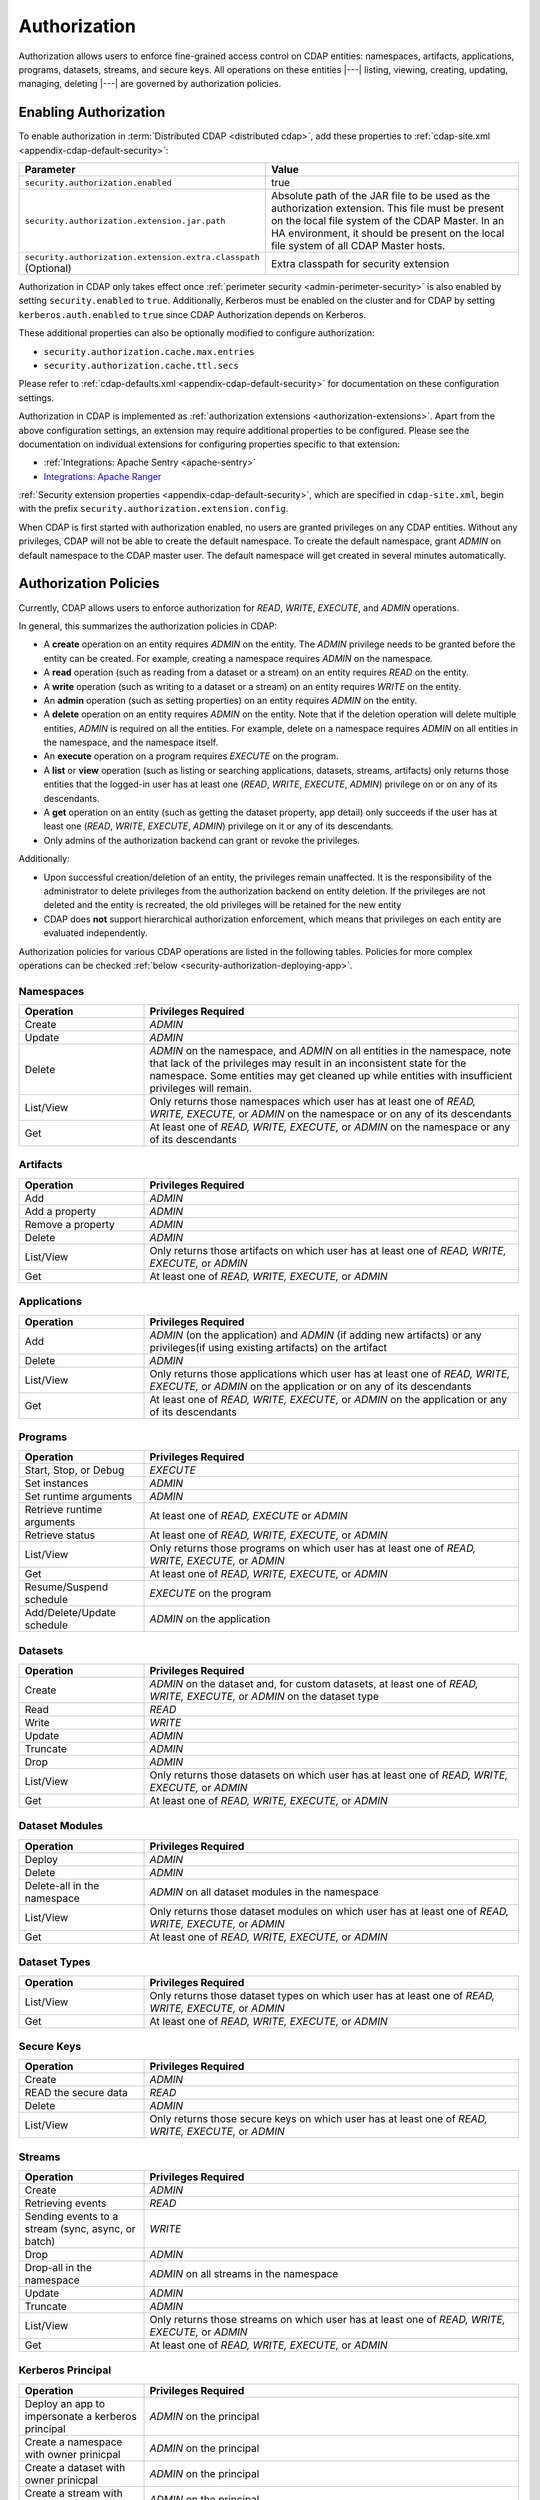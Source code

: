 .. meta::
    :author: Cask Data, Inc.
    :copyright: Copyright © 2016-2017 Cask Data, Inc.

.. _admin-authorization:

=============
Authorization
=============

Authorization allows users to enforce fine-grained access control on CDAP entities:
namespaces, artifacts, applications, programs, datasets, streams, and secure keys. All
operations on these entities |---| listing, viewing, creating, updating, managing,
deleting |---| are governed by authorization policies.

.. _security-enabling-authorization:

Enabling Authorization
======================
To enable authorization in :term:`Distributed CDAP <distributed cdap>`, add these
properties to :ref:`cdap-site.xml <appendix-cdap-default-security>`:

.. list-table::
   :widths: 20 80
   :header-rows: 1

   * - Parameter
     - Value
   * - ``security.authorization.enabled``
     -  true
   * - ``security.authorization.extension.jar.path``
     - Absolute path of the JAR file to be used as the authorization extension. This file
       must be present on the local file system of the CDAP Master. In an HA environment, it
       should be present on the local file system of all CDAP Master hosts.
   * - ``security.authorization.extension.extra.classpath`` (Optional)
     - Extra classpath for security extension

Authorization in CDAP only takes effect once :ref:`perimeter security
<admin-perimeter-security>` is also enabled by setting ``security.enabled`` to ``true``.
Additionally, Kerberos must be enabled on the cluster and for CDAP by setting
``kerberos.auth.enabled`` to ``true`` since CDAP Authorization depends on Kerberos.

These additional properties can also be optionally modified to configure authorization:

- ``security.authorization.cache.max.entries``
- ``security.authorization.cache.ttl.secs``

Please refer to :ref:`cdap-defaults.xml <appendix-cdap-default-security>` for
documentation on these configuration settings.

Authorization in CDAP is implemented as :ref:`authorization extensions
<authorization-extensions>`. Apart from the above configuration settings, an extension may
require additional properties to be configured. Please see the documentation on
individual extensions for configuring properties specific to that extension:

- :ref:`Integrations: Apache Sentry <apache-sentry>`
- `Integrations: Apache Ranger <https://github.com/cdapio/cdap-security-extn/wiki/CDAP-Ranger-Extension>`_

:ref:`Security extension properties <appendix-cdap-default-security>`, which are specified
in ``cdap-site.xml``, begin with the prefix ``security.authorization.extension.config``.

When CDAP is first started with authorization enabled, no users are granted privileges on
any CDAP entities. Without any privileges, CDAP will not be able to create the default namespace.
To create the default namespace, grant *ADMIN* on default namespace to the CDAP master user.
The default namespace will get created in several minutes automatically.


.. _security-authorization-policies:

Authorization Policies
======================
Currently, CDAP allows users to enforce authorization for *READ*, *WRITE*, *EXECUTE*, and
*ADMIN* operations.

In general, this summarizes the authorization policies in CDAP:

- A **create** operation on an entity requires *ADMIN* on the entity. The *ADMIN* privilege needs to be granted before
  the entity can be created. For example, creating a namespace requires *ADMIN* on the namespace.
- A **read** operation (such as reading from a dataset or a stream) on an entity requires
  *READ* on the entity.
- A **write** operation (such as writing to a dataset or a stream) on an entity requires
  *WRITE* on the entity.
- An **admin** operation (such as setting properties) on an entity requires *ADMIN* on
  the entity.
- A **delete** operation on an entity requires *ADMIN* on the entity. Note that if the deletion operation will delete
  multiple entities, *ADMIN* is required on all the entities. For example, delete on a namespace requires *ADMIN* on
  all entities in the namespace, and the namespace itself.
- An **execute** operation on a program requires *EXECUTE* on the program.
- A **list** or **view** operation (such as listing or searching applications, datasets, streams,
  artifacts) only returns those entities that the logged-in user has at least one (*READ*,
  *WRITE*, *EXECUTE*, *ADMIN*) privilege on or on any of its descendants.
- A **get** operation on an entity (such as getting the dataset property, app detail) only succeeds if the user has
  at least one (*READ*, *WRITE*, *EXECUTE*, *ADMIN*) privilege on it or any of its descendants.
- Only admins of the authorization backend can grant or revoke the privileges.

Additionally:

- Upon successful creation/deletion of an entity, the privileges remain unaffected.
  It is the responsibility of the administrator to delete privileges from the authorization backend on entity deletion.
  If the privileges are not deleted and the entity is recreated, the old privileges will be retained for the new entity
- CDAP does **not** support hierarchical authorization enforcement, which means that privileges on each entity
  are evaluated independently.

Authorization policies for various CDAP operations are listed in the following tables. Policies for more complex operations
can be checked :ref:`below <security-authorization-deploying-app>`.

.. _security-authorization-policies-namespaces:

Namespaces
----------

.. list-table::
   :widths: 25 75
   :header-rows: 1

   * - Operation
     - Privileges Required
   * - Create
     - *ADMIN*
   * - Update
     - *ADMIN*
   * - Delete
     - *ADMIN* on the namespace, and *ADMIN* on all entities in the namespace, note that lack of the privileges may
       result in an inconsistent state for the namespace. Some entities may get cleaned up while entities with insufficient
       privileges will remain.
   * - List/View
     - Only returns those namespaces which user has at least one of *READ, WRITE, EXECUTE,* or *ADMIN* on the
       namespace or on any of its descendants
   * - Get
     - At least one of *READ, WRITE, EXECUTE,* or *ADMIN* on the namespace or any of its descendants

.. _security-authorization-policies-artifacts:

Artifacts
---------

.. list-table::
   :widths: 25 75
   :header-rows: 1

   * - Operation
     - Privileges Required
   * - Add
     - *ADMIN*
   * - Add a property
     - *ADMIN*
   * - Remove a property
     - *ADMIN*
   * - Delete
     - *ADMIN*
   * - List/View
     - Only returns those artifacts on which user has at least one of *READ, WRITE, EXECUTE,* or *ADMIN*
   * - Get
     - At least one of *READ, WRITE, EXECUTE,* or *ADMIN*

.. _security-authorization-policies-applications:

Applications
------------

.. list-table::
   :widths: 25 75
   :header-rows: 1

   * - Operation
     - Privileges Required
   * - Add
     - *ADMIN* (on the application) and *ADMIN* (if adding new artifacts) or
       any privileges(if using existing artifacts) on the artifact
   * - Delete
     - *ADMIN*
   * - List/View
     - Only returns those applications which user has at least one of *READ, WRITE, EXECUTE,* or *ADMIN* on the
       application or on any of its descendants
   * - Get
     - At least one of *READ, WRITE, EXECUTE,* or *ADMIN* on the application or any of its descendants

.. _security-authorization-policies-programs:

Programs
--------

.. list-table::
   :widths: 25 75
   :header-rows: 1

   * - Operation
     - Privileges Required
   * - Start, Stop, or Debug
     - *EXECUTE*
   * - Set instances
     - *ADMIN*
   * - Set runtime arguments
     - *ADMIN*
   * - Retrieve runtime arguments
     - At least one of *READ, EXECUTE* or *ADMIN*
   * - Retrieve status
     - At least one of *READ, WRITE, EXECUTE,* or *ADMIN*
   * - List/View
     - Only returns those programs on which user has at least one of *READ, WRITE, EXECUTE,* or *ADMIN*
   * - Get
     - At least one of *READ, WRITE, EXECUTE,* or *ADMIN*
   * - Resume/Suspend schedule
     - *EXECUTE* on the program
   * - Add/Delete/Update schedule
     - *ADMIN* on the application

.. _security-authorization-policies-datasets:

Datasets
--------

.. list-table::
   :widths: 25 75
   :header-rows: 1

   * - Operation
     - Privileges Required
   * - Create
     - *ADMIN* on the dataset and, for custom datasets, at least one of *READ, WRITE, EXECUTE,* or *ADMIN* on the
       dataset type
   * - Read
     - *READ*
   * - Write
     - *WRITE*
   * - Update
     - *ADMIN*
   * - Truncate
     - *ADMIN*
   * - Drop
     - *ADMIN*
   * - List/View
     - Only returns those datasets on which user has at least one of *READ, WRITE, EXECUTE,* or *ADMIN*
   * - Get
     - At least one of *READ, WRITE, EXECUTE,* or *ADMIN*

.. _security-authorization-policies-dataset-modules:

Dataset Modules
---------------

.. list-table::
   :widths: 25 75
   :header-rows: 1

   * - Operation
     - Privileges Required
   * - Deploy
     - *ADMIN*
   * - Delete
     - *ADMIN*
   * - Delete-all in the namespace
     - *ADMIN* on all dataset modules in the namespace
   * - List/View
     - Only returns those dataset modules on which user has at least one of *READ, WRITE, EXECUTE,* or *ADMIN*
   * - Get
     - At least one of *READ, WRITE, EXECUTE,* or *ADMIN*

.. _security-authorization-policies-dataset-types:

Dataset Types
-------------

.. list-table::
   :widths: 25 75
   :header-rows: 1

   * - Operation
     - Privileges Required
   * - List/View
     - Only returns those dataset types on which user has at least one of *READ, WRITE, EXECUTE,* or *ADMIN*
   * - Get
     - At least one of *READ, WRITE, EXECUTE,* or *ADMIN*

.. _security-authorization-policies-secure-keys:

Secure Keys
-----------

.. list-table::
   :widths: 25 75
   :header-rows: 1

   * - Operation
     - Privileges Required
   * - Create
     - *ADMIN*
   * - READ the secure data
     - *READ*
   * - Delete
     - *ADMIN*
   * - List/View
     - Only returns those secure keys on which user has at least one of *READ, WRITE, EXECUTE,* or *ADMIN*

.. _security-authorization-policies-streams:

Streams
-------

.. list-table::
   :widths: 25 75
   :header-rows: 1

   * - Operation
     - Privileges Required
   * - Create
     - *ADMIN*
   * - Retrieving events
     - *READ*
   * - Sending events to a stream (sync, async, or batch)
     - *WRITE*
   * - Drop
     - *ADMIN*
   * - Drop-all in the namespace
     - *ADMIN* on all streams in the namespace
   * - Update
     - *ADMIN*
   * - Truncate
     - *ADMIN*
   * - List/View
     - Only returns those streams on which user has at least one of *READ, WRITE, EXECUTE,* or *ADMIN*
   * - Get
     - At least one of *READ, WRITE, EXECUTE,* or *ADMIN*

.. _security-authorization-policies-principal:

Kerberos Principal
------------------

.. list-table::
   :widths: 25 75
   :header-rows: 1

   * - Operation
     - Privileges Required
   * - Deploy an app to impersonate a kerberos principal
     - *ADMIN* on the principal
   * - Create a namespace with owner prinicpal
     - *ADMIN* on the principal
   * - Create a dataset with owner prinicpal
     - *ADMIN* on the principal
   * - Create a stream with owner prinicpal
     - *ADMIN* on the principal


.. _security-pre-grant-wildcard-privilege:

Wildcard Privileges
===================
Wildcard privileges can be used to simplify granting privileges on multiple entities.
Wildcards can be used in the entity name to grant or revoke actions on multiple entities.

- ``*`` matches zero or more characters
- ``?`` matches a single character

The following sections provide examples on granting wildcard privileges.

.. _security-sentry-integration:

Sentry Integration
------------------
:ref:`CDAP CLI <cdap-cli>` can be used to grant or revoke the privileges for :ref:`Integrations: Apache Sentry <apache-sentry>`.
Full list of commands are documented at :ref:`security commands <cli-available-commands-security>`.

Sentry only allows granting privileges to roles. Roles can then be assigned to groups.

- To create a new role, use::

    > create role <role-name>

- To grant/revoke privileges on an entity to a role, use::

    > grant actions <actions> on entity <entity> to role <role-name>
    > revoke actions <actions> on entity <entity> from role <role-name>

  where:

  - ``<actions>`` is a comma-separated list of privileges, any of *READ, WRITE, EXECUTE,* or *ADMIN*.

  - ``<entity>`` is of the form ``<entity-type>:<entity-id>``

    =====================  =============================================
        Entity Type                 Entity Id
    =====================  =============================================
    ``namespace``          ``<namespace>:<namespace-id>``
    ``application``        ``<namespace-id>.<app-id>``
    ``program``            ``<namespace-id>.<app-id>.<program-type>.<program-id>``
    ``dataset``            ``<namespace-id>.<dataset-id>``
    ``stream``             ``<namespace-id>.<stream-id>``
    ``artifact``           ``<namespace-id>.<artifact-id>``
    ``dataset_type``       ``<namespace-id>.<dataset-type-id>``
    ``dataset_module``     ``<namespace-id>.<dataset-module-id>``
    ``securekey``          ``<namespace-id>.<secure-key-id>``
    ``kerberosprincipal``  ``<kerberos-principal-id>``
    =====================  =============================================

  - ``program-type`` is one of:
    ``flow``, ``mapreduce``, ``service``, ``spark``, ``worker``, or ``workflow``.

  - Wildcards can be used in the entity name to grant privileges on multiple entities. For example,

    - ``namespace:ns*`` represents all the namespaces that start with ``ns``.
    - ``namespace:ns?`` represents all the namespaces that start with ``ns`` and followed by a single character.
    - ``program:ns1.app1.*`` represents all the programs in the application ``app1``, in the namespace ``ns1``.

- To add the role to a group, use::

    > add role <role-name> to group <group-name>

- To check the results, list the privileges for a principal::

    > list privileges for <principal-type> <principal-name>

  where ``<principal-type>`` can be ``user``, ``group`` or ``role``.

**Example**

To give ``alice`` (who belongs to group ``admin``), *ADMIN* privilege on namespace ``ns1``, and all the
entities in the namespace, do the following:

- create a new role ``ns1_administrator``

- grant the role ``ns1_administrator`` *ADMIN* on these entities:

  - ``namespace:ns1``
  - ``application:ns1.*``
  - ``program:ns1.*.*``
  - ``artifact:ns1.*``
  - ``dataset:ns1.*``
  - ``stream:ns1.*``
  - ``dataset_type:ns1.*``
  - ``dataset_module:ns1.*``
  - ``securekey:ns1.*``

- add role ``ns1_administrator`` to group ``admin``

**Note:**

- Only users in Sentry admin group can grant/revoke the privileges. Groups can be added to or removed from the Sentry
  admin group by updating the property ``sentry.service.admin.group`` in the Sentry configuration.
- CDAP fetches roles/privileges from Sentry to enforce the authorization policy. Since only users in Sentry admin group
  can fetch roles from Sentry, CDAP will need to be added as a Sentry admin. CDAP can be configured to use a different
  group to fetch roles by changing ``security.authorization.extension.config.sentry.admin.group`` in CDAP configuration.
- CDAP caches privileges fetched from Sentry to improve performance. Any update to the privileges will be reflected
  in CDAP after the cache timeout. By default, the cache timeout is 10 minutes. This value can be changed by
  modifying the value of ``security.authorization.cache.ttl.secs`` in CDAP configuration.

.. _security-ranger-integration:

Ranger Integration
------------------
CDAP Policies can be managed for :ref:`Integrations: Apache Ranger <apache-ranger>` just like other Ranger service
policies. Please read the `Ranger
documentation <https://cwiki.apache.org/confluence/display/RANGER/Apache+Ranger+0.5+-+User+Guide>`__
on Policy management to learn more.

CDAP Ranger Plugin allows to grant policies on mid-level entities in
CDAP entity hierarchy by specifying ``*`` for lower level and marking
them as ``exclude``. For example the below screenshot shows the policy
on ``namespace:default``. Notice that the value for ``application`` and
``program`` are ``*`` and they are marked as ``exclude``.

.. image:: _images/policy_management.png
   :align: center


.. _security-authorization-policies-complex-operations:

Operations that require multiple privileges
===========================================
Some operations will require multiple privileges. For example, deploying an application can create streams and datasets
during the application deployment. In this case, privileges are required for all the entities that will get created.
Wildcard policies will be helpful to manage the privileges in these cases. Detailed authorization policies for some
operations that require multiple privileges are listed below.

Typically, admins use namespace level privileges to manage authorization. Users granted access to a namespace will be
granted all privileges to all entities in the namespace. In such a case the following granular policies for deploying
an application and creating various entities are not required.

.. _security-authorization-deploying-app:

Deploy Application
------------------
The privileges required to deploy an application can vary based on various conditions, like whether the application
has impersonation enabled, etc. In general, the user deploying the application (the requesting user) always needs
*ADMIN* privilege on the application. In addition, the requesting user and the impersonating user may need additional
privileges. The following table lists the privileges needed to deploy an application under various conditions.

+----------------------------------------------+-------------------------------------------------------------------------------------------------------------------------+-------------------------------------------------------------------------------------------------------------------------+
|   Action                                     |    Privilege Required                                                                                                                                                                                                                             |
+                                              +-------------------------------------------------------------------------------------------------------------------------+-------------------------------------------------------------------------------------------------------------------------+
|                                              |    Requesting User                                                                                                      |    Impersonating User                                                                                                   |
+==============================================+=========================================================================================================================+=========================================================================================================================+
|                                              | *ADMIN* on the application                                                                                              |                                                                                                                         |
+----------------------------------------------+-------------------------------------------------------------------------------------------------------------------------+-------------------------------------------------------------------------------------------------------------------------+
| Deploying the app with a jar                 | *ADMIN* on the artifact (use the jar name as the artifact id)                                                           |                                                                                                                         |
+----------------------------------------------+-------------------------------------------------------------------------------------------------------------------------+-------------------------------------------------------------------------------------------------------------------------+
| Deploying the app using an existing artifact | Any privilege of *READ, WRITE, EXECUTE,* or *ADMIN* on the artifact                                                     |                                                                                                                         |
+----------------------------------------------+-------------------------------------------------------------------------------------------------------------------------+-------------------------------------------------------------------------------------------------------------------------+
|   **No impersonation**                                                                                                                                                                                                                                                                           |
+----------------------------------------------+-------------------------------------------------------------------------------------------------------------------------+-------------------------------------------------------------------------------------------------------------------------+
| Creating a dataset                           | *ADMIN* on the dataset                                                                                                  |                                                                                                                         |
+----------------------------------------------+-------------------------------------------------------------------------------------------------------------------------+-------------------------------------------------------------------------------------------------------------------------+
| Creating a stream                            | *ADMIN* on the stream                                                                                                   |                                                                                                                         |
+----------------------------------------------+-------------------------------------------------------------------------------------------------------------------------+-------------------------------------------------------------------------------------------------------------------------+
| Creating a custom dataset during deployment  | *ADMIN* on the new dataset module and type (use the full class name of the custom dataset as the module id and type id) |                                                                                                                         |
+----------------------------------------------+-------------------------------------------------------------------------------------------------------------------------+-------------------------------------------------------------------------------------------------------------------------+
| Creating a custom dataset                    | *ADMIN* on the existing dataset module and type                                                                         |                                                                                                                         |
| using an existing custom dataset type        |                                                                                                                         |                                                                                                                         |
+----------------------------------------------+-------------------------------------------------------------------------------------------------------------------------+-------------------------------------------------------------------------------------------------------------------------+
|   **With impersonation**                                                                                                                                                                                                                                                                         |
+----------------------------------------------+-------------------------------------------------------------------------------------------------------------------------+-------------------------------------------------------------------------------------------------------------------------+
|                                              | *ADMIN* on the kerberos principal of the impersonated user                                                              |                                                                                                                         |
+----------------------------------------------+-------------------------------------------------------------------------------------------------------------------------+-------------------------------------------------------------------------------------------------------------------------+
| Creating a dataset                           |                                                                                                                         | *ADMIN* on the dataset                                                                                                  |
+----------------------------------------------+-------------------------------------------------------------------------------------------------------------------------+-------------------------------------------------------------------------------------------------------------------------+
| Creating a stream                            |                                                                                                                         | *ADMIN* on the stream                                                                                                   |
+----------------------------------------------+-------------------------------------------------------------------------------------------------------------------------+-------------------------------------------------------------------------------------------------------------------------+
| Creating a custom dataset during deployment  |                                                                                                                         | *ADMIN* on the new dataset module and type (use the full class name of the custom dataset as the module id and type id) |
+----------------------------------------------+-------------------------------------------------------------------------------------------------------------------------+-------------------------------------------------------------------------------------------------------------------------+
| Creating a custom dataset                    |                                                                                                                         | *ADMIN* on the existing dataset module and type                                                                         |
| using an existing custom dataset type        |                                                                                                                         |                                                                                                                         |
+----------------------------------------------+-------------------------------------------------------------------------------------------------------------------------+-------------------------------------------------------------------------------------------------------------------------+

.. _security-authorization-executing-programs:

Execute Programs/Hydrator Pipelines
-----------------------------------
To execute a program or a pipeline, the requesting user will need *EXECUTE* privilege on it. If there is no impersonation,
the program will run (the executing user) as the CDAP master user. If impersonation is involved, the program will run
as the impersonated user.

Privileges required by the requesting user:

.. list-table::
   :widths: 40 80
   :header-rows: 1

   * - Condition
     - Privilege Required
   * - Execute a program
     - *EXECUTE* on the program
   * - Execute a hydrator pipeline
     - *EXECUTE* on the pipeline (application) name |---| ``program:<namespace-id>.<pipeline-name>.*``

Privileges required by the executing user:

.. list-table::
   :widths: 40 80
   :header-rows: 1

   * - Condition
     - Privilege Required
   * - READ from existing streams and datasets
     - *READ* on the streams and datasets
   * - WRITE to existing streams and datasets
     - *WRITE* on the streams and datasets
   * - Creating datasets
     - *ADMIN* on the datasets
   * - Creating local datasets, READ/WRITE on local datasets
     - *ADMIN*, *READ*/*WRITE* on local dataset name |---| ``dataset:<namespace-id>.<local-dataset-id>*``
   * - Accessing external source/sink, i.e, accessing datasets outside CDAP (only for hydrator pipelines)
     - *ADMIN*, *READ* and *WRITE* on the external datasets. The name of the external dataset will be same
       as the reference name of the source/sink |---| ``dataset:<namespace-id>.<reference-name>``

.. _security-authorization-enable-dataprep:

Enable DataPrep Service
-----------------------
To enable the DataPrep service, the following privileges are needed:

   - Requesting user: *EXECUTE* on entity ``program:<namespace-id>.dataprep.service.service``
   - Without impersonation:
       - Requesting user: *ADMIN* on entities

         - ``dataset:<namespace-id>.workspace``
         - ``dataset:<namespace-id>.dataprep``
         - ``dataset:<namespace-id>.dataprepfs``
         - ``dataset_type:<namespace-id>.*WorkspaceDataset``
         - ``dataset_module:<namespace-id>.*WorkspaceDataset``

       - CDAP master user: *READ*, *WRITE* on entities

         - ``dataset:<namespace-id>.workspace``
         - ``dataset:<namespace-id>.dataprep``
         - ``dataset:<namespace-id>.dataprepfs``

   - With impersonation:
       - Impersonating user: *ADMIN*, *READ* and *WRITE* on entities

         - ``dataset:<namespace-id>.workspace``
         - ``dataset:<namespace-id>.dataprep``
         - ``dataset:<namespace-id>.dataprepfs``

       - Impersonating user: *ADMIN* on entities

         - ``dataset_type:<namespace-id>.*WorkspaceDataset``
         - ``dataset_module:<namespace-id>.*WorkspaceDataset``


.. _security-differences-between-new-and-old-model:

Differences Between New and Old Model
=====================================
CDAP has migrated to the new auth model in 4.3 and old auth model will not work. The detailed new authorization policy
can be checked :ref:`above <security-authorization-policies>`.

In general, this summarizes the authorization policies change in CDAP:
   - No hierarchical authorization enforcement is supported, which means having a privilege on an entity's parent does
     not give that privilege on the entity. For example, having *READ* on the namespace does not give *READ* to
     the datasets and streams in the namespace.
   - No authorization bootstrap, no privileges on instance and no admin users. The new model removes the requirement
     of privileges on CDAP instance and admin users. Each privilege needs to be pre-granted to create the entity
     either through CDAP CLI or through an external interface of the supported authorization extension.
   - Automatic grant on entity creation and automatic revoke on entity deletion are removed. It is the responsibility
     of the administrator to create and delete privileges.


.. _security-auth-policy-pushdown:

Authorization Policy Pushdown
=============================
Currently, CDAP does not support the pushing of authorization policy grants and revokes to
:term:`storage providers <storage provider>`. As a result, when a user is granted *READ*
or *WRITE* access on existing datasets or streams, permissions are not updated in the
storage providers. The same applies when authorization policies are revoked.

A newly-applied authorization policy will be enforced when the dataset or stream is
accessed from CDAP, but not when it is accessed directly in the storage provider. If the
pushdown of permissions to storage providers is desired, it needs to be done manually.
This will be done automatically in a future release of CDAP.

This limitation has a larger implication when :ref:`Cross-namespace Dataset Access
<cross-namespace-dataset-access>` is used. When accessing a dataset from a different
namespace, CDAP currently presumes that the user accessing the dataset has been granted
permissions on the dataset in the storage provider prior to accessing the dataset from
CDAP.

For example, if a program in the namespace *ns1* tries to access a :term:`fileset` in the
namespace *ns2*, the user running the program should be granted the appropriate (*READ*,
*WRITE*, or both) privileges on the fileset. Additionally, the user needs to be granted
appropriate permissions on the HDFS directory that the fileset points to. When
:ref:`impersonation <admin-impersonation>` is used in the program's namespace, this user
is the impersonated user, otherwise it is the user that the CDAP Master runs as.
